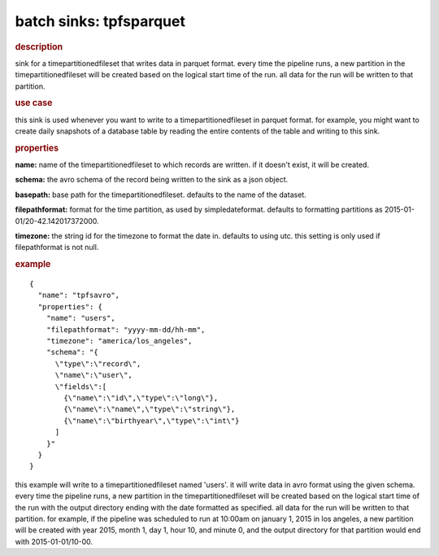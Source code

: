 .. meta::
    :author: cask data, inc.
    :copyright: copyright © 2015 cask data, inc.

.. _included-apps-etl-plugins-batch-sinks-tpfsparquet:

===============================
batch sinks: tpfsparquet
===============================

.. rubric:: description

sink for a timepartitionedfileset that writes data in parquet format.
every time the pipeline runs, a new partition in the timepartitionedfileset
will be created based on the logical start time of the run.
all data for the run will be written to that partition.

.. rubric:: use case

this sink is used whenever you want to write to a timepartitionedfileset in parquet format.
for example, you might want to create daily snapshots of a database table by reading
the entire contents of the table and writing to this sink.

.. rubric:: properties

**name:** name of the timepartitionedfileset to which records are written.
if it doesn't exist, it will be created.

**schema:** the avro schema of the record being written to the sink as a json object.

**basepath:** base path for the timepartitionedfileset. defaults to the name of the dataset.

**filepathformat:** format for the time partition, as used by simpledateformat.
defaults to formatting partitions as 2015-01-01/20-42.142017372000.

**timezone:** the string id for the timezone to format the date in. defaults to using utc.
this setting is only used if filepathformat is not null.

.. rubric:: example

::

  {
    "name": "tpfsavro",
    "properties": {
      "name": "users",
      "filepathformat": "yyyy-mm-dd/hh-mm",
      "timezone": "america/los_angeles",
      "schema": "{
        \"type\":\"record\",
        \"name\":\"user\",
        \"fields\":[
          {\"name\":\"id\",\"type\":\"long\"},
          {\"name\":\"name\",\"type\":\"string\"},
          {\"name\":\"birthyear\",\"type\":\"int\"}
        ]
      }"
    }
  }

this example will write to a timepartitionedfileset named 'users'. it will write data in
avro format using the given schema. every time the pipeline runs, a new partition in the
timepartitionedfileset will be created based on the logical start time of the run with the
output directory ending with the date formatted as specified. all data for the run will be
written to that partition. for example, if the pipeline was scheduled to run at 10:00am on
january 1, 2015 in los angeles, a new partition will be created with year 2015, month 1,
day 1, hour 10, and minute 0, and the output directory for that partition would end with
2015-01-01/10-00.
